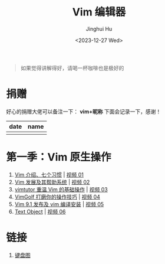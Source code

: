 #+TITLE: Vim 编辑器
#+AUTHOR: Jinghui Hu
#+EMAIL: hujinghui@buaa.edu.cn
#+DATE: <2023-12-27 Wed>
#+STARTUP: overview num indent

#+BEGIN_QUOTE
如果觉得讲解得好，请喝一杯咖啡也是极好的
#+END_QUOTE

[[file:img/pay.jpg]]

* 捐赠
好心的捐赠大佬可以备注一下： *vim+昵称*
下面会记录一下，感谢！

| date | name |
|------+------|
|      |      |

* 第一季：Vim 原生操作
1. [[file:s1/e01.org][Vim 介绍、七个习惯]] | [[https://www.bilibili.com/video/BV1YN4y147DX][视频 01]]
2. [[file:s1/e02.org][Vim 发展及其帮助系统]] | [[https://www.bilibili.com/video/BV1va4y167jA/][视频 02]]
3. [[file:s1/e03.org][vimtutor 重温 Vim 的基础操作]] | [[https://www.bilibili.com/video/BV1gG411r71o/][视频 03]]
4. [[file:s1/e04.org][VimGolf 打磨你的操作技巧]] | [[https://www.bilibili.com/video/BV1Dw411g7ny/][视频 04]]
5. [[file:s1/e05.org][Vim 9.1 发布及 vim 编译安装]] | [[https://www.bilibili.com/video/BV1iK411s7ud/][视频 05]]
6. [[file:s1/e06.org][Text Object]] | [[https://www.bilibili.com/video/BV1ba4y127Kh/][视频 06]]

* 链接
1. [[http://www.viemu.com/a_vi_vim_graphical_cheat_sheet_tutorial.html][键盘图]]
